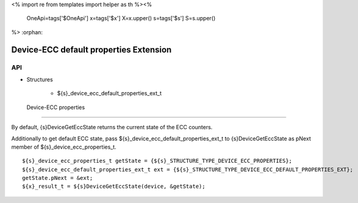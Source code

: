 <%
import re
from templates import helper as th
%><%
    OneApi=tags['$OneApi']
    x=tags['$x']
    X=x.upper()
    s=tags['$s']
    S=s.upper()
%>
:orphan:

.. _ZES_extension_device_ecc_default_properties:

=====================================
 Device-ECC default properties Extension
=====================================

API
----

* Structures

    * ${s}_device_ecc_default_properties_ext_t

 Device-ECC properties
~~~~~~~~~~~~~~~~~~~~~~~~~~

By default, {s}DeviceGetEccState returns the current state of the ECC counters. 

Additionally to get default ECC state, pass ${s}_device_ecc_default_properties_ext_t to {s}DeviceGetEccState
as pNext member of ${s}_device_ecc_properties_t.

.. parsed-literal::

    ${s}_device_ecc_properties_t getState = {${s}_STRUCTURE_TYPE_DEVICE_ECC_PROPERTIES};
    ${s}_device_ecc_default_properties_ext_t ext = {${s}_STRUCTURE_TYPE_DEVICE_ECC_DEFAULT_PROPERTIES_EXT};
    getState.pNext = &ext;
    ${x}_result_t = ${s}DeviceGetEccState(device, &getState);
